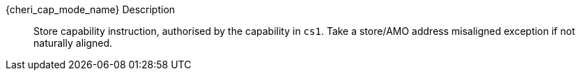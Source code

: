 pass:attributes,quotes[{cheri_cap_mode_name}] Description::
Store capability instruction, authorised by the capability in `cs1`. Take a store/AMO address misaligned exception if not naturally aligned.
